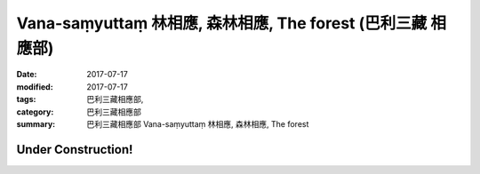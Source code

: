 Vana-saṃyuttaṃ 林相應, 森林相應, The forest (巴利三藏 相應部)
###################################################################

:date: 2017-07-17
:modified: 2017-07-17
:tags: 巴利三藏相應部, 
:category: 巴利三藏相應部
:summary: 巴利三藏相應部 Vana-saṃyuttaṃ 林相應, 森林相應, The forest

Under Construction!
+++++++++++++++++++++++++


..
  create on 2017.07.17
